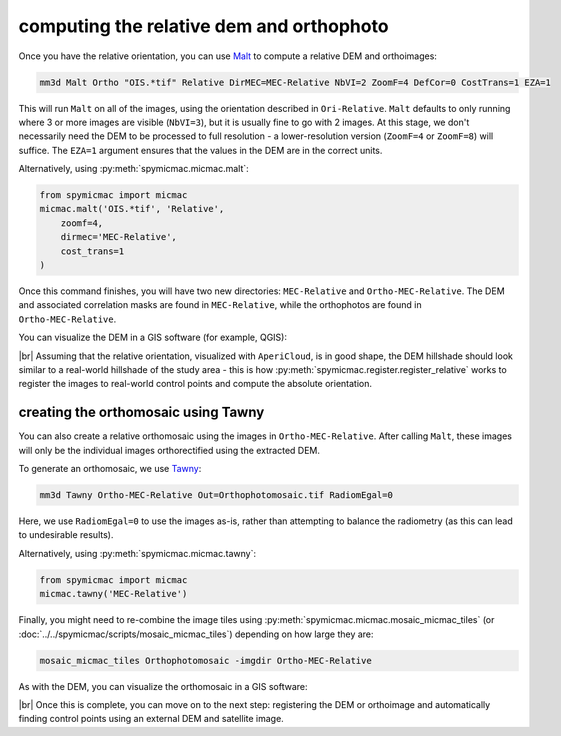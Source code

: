computing the relative dem and orthophoto
==========================================

Once you have the relative orientation, you can use `Malt <https://micmac.ensg.eu/index.php/Malt>`_ to compute
a relative DEM and orthoimages:

.. code-block:: sh

    mm3d Malt Ortho "OIS.*tif" Relative DirMEC=MEC-Relative NbVI=2 ZoomF=4 DefCor=0 CostTrans=1 EZA=1

This will run ``Malt`` on all of the images, using the orientation described in ``Ori-Relative``. ``Malt`` defaults
to only running where 3 or more images are visible (``NbVI=3``), but it is usually fine to go with 2 images. At this
stage, we don't necessarily need the DEM to be processed to full resolution - a lower-resolution version (``ZoomF=4``
or ``ZoomF=8``) will suffice. The ``EZA=1`` argument ensures that the values in the DEM are in the correct units.

Alternatively, using :py:meth:`spymicmac.micmac.malt`:

.. code-block:: python

    from spymicmac import micmac
    micmac.malt('OIS.*tif', 'Relative',
        zoomf=4,
        dirmec='MEC-Relative',
        cost_trans=1
    )

Once this command finishes, you will have two new directories: ``MEC-Relative`` and ``Ortho-MEC-Relative``. The DEM
and associated correlation masks are found in ``MEC-Relative``, while the orthophotos are found in
``Ortho-MEC-Relative``.

You can visualize the DEM in a GIS software (for example, QGIS):

.. image:: ../../img/relative_hillshade.png
    :width: 700
    :align: center
    :alt: a hillshade of a DEM in relative (image) space

|br| Assuming that the relative orientation, visualized with ``AperiCloud``, is in good shape, the DEM hillshade should
look similar to a real-world hillshade of the study area - this is how :py:meth:`spymicmac.register.register_relative`
works to register the images to real-world control points and compute the absolute orientation.

creating the orthomosaic using Tawny
------------------------------------

You can also create a relative orthomosaic using the images in ``Ortho-MEC-Relative``. After calling ``Malt``, these
images will only be the individual images orthorectified using the extracted
DEM.

To generate an orthomosaic, we use `Tawny <https://micmac.ensg.eu/index.php/Tawny>`_:

.. code-block:: sh

    mm3d Tawny Ortho-MEC-Relative Out=Orthophotomosaic.tif RadiomEgal=0

Here, we use ``RadiomEgal=0`` to use the images as-is, rather than attempting to balance the radiometry (as this
can lead to undesirable results).

Alternatively, using :py:meth:`spymicmac.micmac.tawny`:

.. code-block:: python

    from spymicmac import micmac
    micmac.tawny('MEC-Relative')

Finally, you might need to re-combine the image tiles using
:py:meth:`spymicmac.micmac.mosaic_micmac_tiles` (or :doc:`../../spymicmac/scripts/mosaic_micmac_tiles`) depending on
how large they are:

.. code-block:: sh

    mosaic_micmac_tiles Orthophotomosaic -imgdir Ortho-MEC-Relative

As with the DEM, you can visualize the orthomosaic in a GIS software:

.. image:: ../../img/relative_orthomosaic.png
    :width: 700
    :align: center
    :alt: a relative orthomosaic of a series of KH-9 mapping camera images

|br| Once this is complete, you can move on to the next step: registering the DEM or orthoimage and automatically
finding control points using an external DEM and satellite image.
